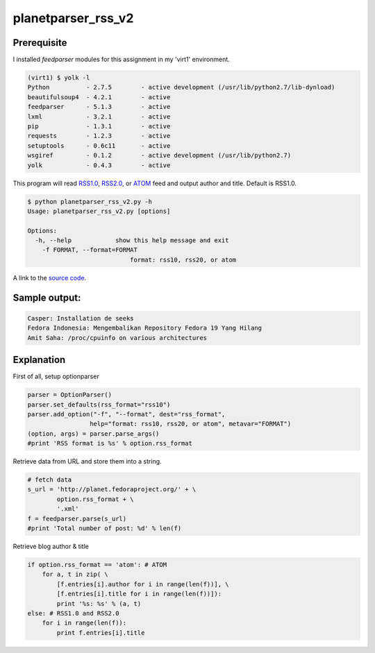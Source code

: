 planetparser_rss_v2
====================

Prerequisite
-------------

I installed *feedparser* modules for this assignment in my 'virt1' environment.

.. code-block::

    (virt1) $ yolk -l
    Python          - 2.7.5        - active development (/usr/lib/python2.7/lib-dynload)
    beautifulsoup4  - 4.2.1        - active
    feedparser      - 5.1.3        - active 
    lxml            - 3.2.1        - active
    pip             - 1.3.1        - active
    requests        - 1.2.3        - active 
    setuptools      - 0.6c11       - active
    wsgiref         - 0.1.2        - active development (/usr/lib/python2.7)
    yolk            - 0.4.3        - active

This program will read `RSS1.0`_, `RSS2.0`_, or `ATOM`_ feed and output author and title. Default is RSS1.0.

.. _RSS1.0: http://planet.fedoraproject.org/rss10.xml
.. _RSS2.0: http://planet.fedoraproject.org/rss20.xml
.. _ATOM: http://planet.fedoraproject.org/atom.xml

.. code-block::

    $ python planetparser_rss_v2.py -h
    Usage: planetparser_rss_v2.py [options]

    Options:
      -h, --help            show this help message and exit
        -f FORMAT, --format=FORMAT
                                format: rss10, rss20, or atom

A link to the `source code`_.

.. _source code: https://github.com/m0rin09ma3/python-summer-training-2013/blob/master/planetparser/planetparser_rss_v2.py

Sample output:
---------------

.. code-block::

    Casper: Installation de seeks
    Fedora Indonesia: Mengembalikan Repository Fedora 19 Yang Hilang
    Amit Saha: /proc/cpuinfo on various architectures

Explanation
------------

First of all, setup optionparser

.. code-block:: python

    parser = OptionParser()
    parser.set_defaults(rss_format="rss10")
    parser.add_option("-f", "--format", dest="rss_format",
                     help="format: rss10, rss20, or atom", metavar="FORMAT")
    (option, args) = parser.parse_args()
    #print 'RSS format is %s' % option.rss_format

Retrieve data from URL and store them into a string.

.. code-block:: python

    # fetch data
    s_url = 'http://planet.fedoraproject.org/' + \
            option.rss_format + \
            '.xml'
    f = feedparser.parse(s_url)
    #print 'Total number of post: %d' % len(f)

Retrieve blog author & title

.. code-block:: python

    if option.rss_format == 'atom': # ATOM
        for a, t in zip( \
            [f.entries[i].author for i in range(len(f))], \
            [f.entries[i].title for i in range(len(f))]):
            print '%s: %s' % (a, t)
    else: # RSS1.0 and RSS2.0
        for i in range(len(f)):
            print f.entries[i].title

